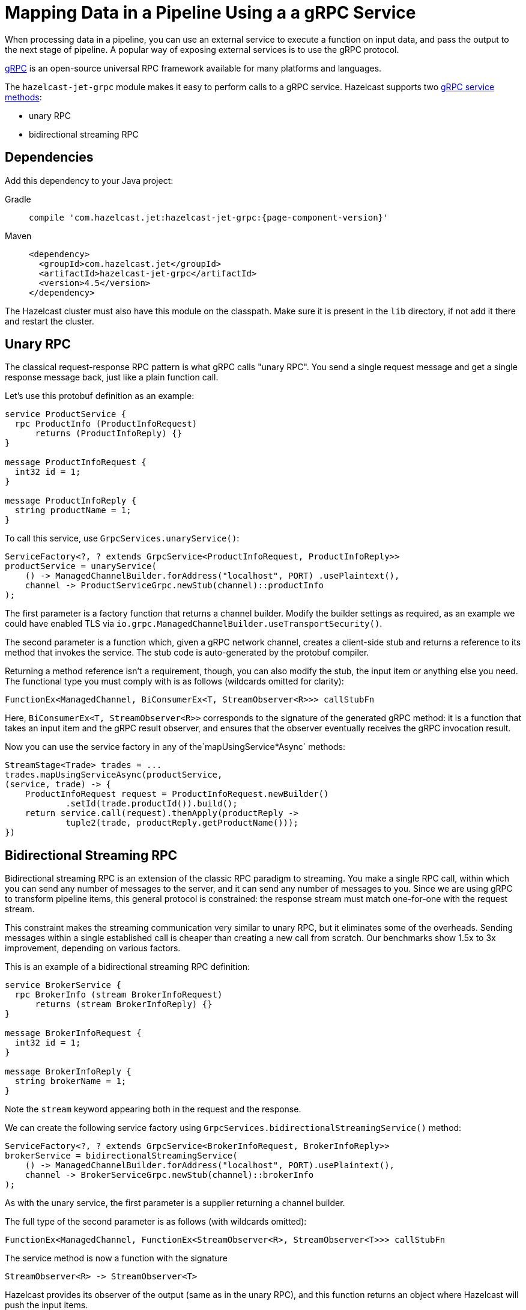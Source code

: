 = Mapping Data in a Pipeline Using a a gRPC Service
:description: When processing data in a pipeline, you can use an external service to execute a function on input data, and pass the output to the next stage of pipeline. A popular way of exposing external services is to use the gRPC protocol.

{description}

link:https://grpc.io/[gRPC] is an open-source universal RPC framework available for many platforms and languages.

The `hazelcast-jet-grpc` module makes it easy to perform calls to a gRPC
service. Hazelcast supports two link:https://grpc.io/docs/guides/concepts/[gRPC service methods]:

- unary RPC
- bidirectional streaming RPC

== Dependencies

Add this dependency to your Java project:

[tabs] 
==== 
Gradle:: 
+ 
-- 
[source,groovy,subs="attributes+"]
----
compile 'com.hazelcast.jet:hazelcast-jet-grpc:{page-component-version}'
----
--
Maven:: 
+ 
-- 

[source,xml,subs="attributes+"]
----
<dependency>
  <groupId>com.hazelcast.jet</groupId>
  <artifactId>hazelcast-jet-grpc</artifactId>
  <version>4.5</version>
</dependency>
----
--
====

The Hazelcast cluster must also have this module on the classpath.
Make sure it is present in the `lib` directory, if not add it there and
restart the cluster.

== Unary RPC

The classical request-response RPC pattern is what gRPC calls "unary
RPC". You send a single request message and get a single response
message back, just like a plain function call.

Let's use this protobuf definition as an example:

```protobuf
service ProductService {
  rpc ProductInfo (ProductInfoRequest)
      returns (ProductInfoReply) {}
}

message ProductInfoRequest {
  int32 id = 1;
}

message ProductInfoReply {
  string productName = 1;
}
```

To call this service, use `GrpcServices.unaryService()`:

```java
ServiceFactory<?, ? extends GrpcService<ProductInfoRequest, ProductInfoReply>>
productService = unaryService(
    () -> ManagedChannelBuilder.forAddress("localhost", PORT) .usePlaintext(),
    channel -> ProductServiceGrpc.newStub(channel)::productInfo
);
```

The first parameter is a factory function that returns a channel
builder. Modify the builder settings as required, as an example we
could have enabled TLS via
`io.grpc.ManagedChannelBuilder.useTransportSecurity()`.

The second parameter is a function which, given a gRPC network channel,
creates a client-side stub and returns a reference to its method that
invokes the service. The stub code is auto-generated by the protobuf
compiler.

Returning a method reference isn't a requirement, though, you can
also modify the stub, the input item or anything else you need. The
functional type you must comply with is as follows (wildcards omitted
for clarity):

```java
FunctionEx<ManagedChannel, BiConsumerEx<T, StreamObserver<R>>> callStubFn
```

Here, `BiConsumerEx<T, StreamObserver<R>>` corresponds to the signature
of the generated gRPC method: it is a function that takes an input item
and the gRPC result observer, and ensures that the observer eventually
receives the gRPC invocation result.

Now you can use the service factory in any of the`mapUsingService*Async`
methods:

```java
StreamStage<Trade> trades = ...
trades.mapUsingServiceAsync(productService,
(service, trade) -> {
    ProductInfoRequest request = ProductInfoRequest.newBuilder()
            .setId(trade.productId()).build();
    return service.call(request).thenApply(productReply ->
            tuple2(trade, productReply.getProductName()));
})
```

== Bidirectional Streaming RPC

Bidirectional streaming RPC is an extension of the classic RPC paradigm
to streaming. You make a single RPC call, within which you can send any
number of messages to the server, and it can send any number of messages
to you. Since we are using gRPC to transform pipeline items, this
general protocol is constrained: the response stream must match
one-for-one with the request stream.

This constraint makes the streaming communication very similar to unary
RPC, but it eliminates some of the overheads. Sending messages within a
single established call is cheaper than creating a new call from
scratch. Our benchmarks show 1.5x to 3x improvement, depending on
various factors.

This is an example of a bidirectional streaming RPC definition:

```protobuf
service BrokerService {
  rpc BrokerInfo (stream BrokerInfoRequest)
      returns (stream BrokerInfoReply) {}
}

message BrokerInfoRequest {
  int32 id = 1;
}

message BrokerInfoReply {
  string brokerName = 1;
}
```

Note the `stream` keyword appearing both in the request and the response.

We can create the following service factory using
`GrpcServices.bidirectionalStreamingService()` method:

```java
ServiceFactory<?, ? extends GrpcService<BrokerInfoRequest, BrokerInfoReply>>
brokerService = bidirectionalStreamingService(
    () -> ManagedChannelBuilder.forAddress("localhost", PORT).usePlaintext(),
    channel -> BrokerServiceGrpc.newStub(channel)::brokerInfo
);
```

As with the unary service, the first parameter is a supplier returning
a channel builder.

The full type of the second parameter is as follows (with wildcards
omitted):

```java
FunctionEx<ManagedChannel, FunctionEx<StreamObserver<R>, StreamObserver<T>>> callStubFn
```

The service method is now a function with the signature

```java
StreamObserver<R> -> StreamObserver<T>
```

Hazelcast provides its observer of the
output (same as in the unary RPC), and this function returns an object
where Hazelcast will push the input items.

Now the service factory can be used in any of the `mapUsingService*`
methods, preferably the `mapUsingServiceAsync`.

```java
StreamStage<Tuple2<Trade, String>> tradeAndProducts = ...
tradeAndProducts.mapUsingServiceAsync(brokerService,
    (service, t) -> {
        BrokerInfoRequest request = BrokerInfoRequest
            .newBuilder().setId(t.f0().brokerId()).build();
        return service
            .call(request)
            .thenApply(brokerReply ->
                tuple3(t.f0(), t.f1(), brokerReply.getBrokerName()));
})
```

== Improving Throughput with Batching

If your gRPC service's throughput capacity is very high, and the gRPC
link is the bottleneck, you can significantly improve the throughput by
applying batching. For example, you can use a protobuf definition like
this one (note the `repeated` keyword):

```protobuf
service Greeter {
  rpc SayHelloListBidirectional (stream HelloRequestList)
      returns (stream HelloReplyList) {}
}
message HelloRequestList {
  repeated string name = 1;
}
message HelloReplyList {
  repeated string message = 1;
}
```

Create the service in a way similar to previous example:

```java
ServiceFactory<?, ? extends GrpcService<HelloRequestList, HelloReplyList>> bidiService =
bidirectionalStreamingService(
    () -> ManagedChannelBuilder.forAddress(host, port).usePlaintext(),
    channel -> GreeterGrpc.newStub(channel)::sayHelloListBidirectional
);
```

In the pipeline, use the specialized `mapUsingServiceAsyncBatched`
transform:

```java
StreamStage<String> stage = ...
stage.mapUsingServiceAsyncBatched(bidiService,
    1024,
    (service, itemList) -> {
        CompletableFuture<HelloReplyList> future =
            service.call(HelloRequestList.newBuilder().addAllName(itemList).build());
        return future.thenApply(HelloReplyList::getMessageList);
    })
})
```

If your batch takes more than ~0.8 seconds (including the network
overhead), you should increase the value of the following properties
so that the clean shutdown succeeds:

```
jet.grpc.destroy.timeout.seconds
jet.grpc.shutdown.timeout.seconds
```

The link:https://jet-start.sh/javadoc/4.5/com/hazelcast/jet/grpc/GrpcProperties.html[GrpcProperties]
JavaDoc provides more details about these properties.

See the link:https://github.com/hazelcast/hazelcast-jet/tree/master/examples/grpc[grpc example]
module for a complete code example.
